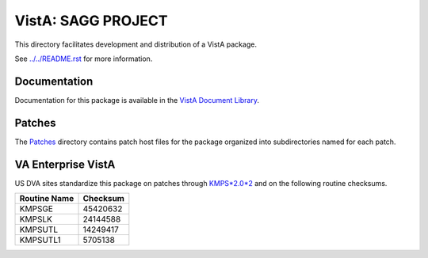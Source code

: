 ===================
VistA: SAGG PROJECT
===================

This directory facilitates development and distribution of a VistA package.

See `<../../README.rst>`__ for more information.

-------------
Documentation
-------------

Documentation for this package is available in the `VistA Document Library`_.

.. _`VistA Document Library`: http://www.va.gov/vdl/application.asp?appid=115

-------
Patches
-------

The `<Patches>`__ directory contains patch host files for the package
organized into subdirectories named for each patch.

-------------------
VA Enterprise VistA
-------------------

US DVA sites standardize this package on
patches through `KMPS*2.0*2 <Patches/KMPS_2.0_2>`__
and on the following routine checksums.

.. table::

 ============  ==========
 Routine Name   Checksum
 ============  ==========
 KMPSGE          45420632
 KMPSLK          24144588
 KMPSUTL         14249417
 KMPSUTL1         5705138
 ============  ==========
